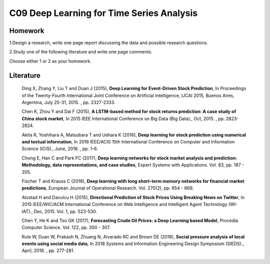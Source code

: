 *******************************************
C09 Deep Learning for Time Series Analysis
*******************************************

Homework
========

1.Design a research, write one page report discussing the data and possible research questions.

2.Study one of the following literature and write one page comments.

Choose either 1 or 2 as your homework.


Literature
==========

  Ding X, Zhang Y, Liu T and Duan J (2015), **Deep Learning for Event-Driven Stock Prediction**, In Proceedings of the Twenty-Fourth International Joint Conference on Artificial Intelligence, IJCAI 2015, Buenos Aires, Argentina, July 25-31, 2015. , pp. 2327-2333.

  Chen K, Zhou Y and Dai F (2015), **A LSTM-based method for stock returns prediction: A case study of China stock market**, In 2015 IEEE International Conference on Big Data (Big Data)., Oct, 2015. , pp. 2823-2824.

  Akita R, Yoshihara A, Matsubara T and Uehara K (2016), **Deep learning for stock prediction using numerical and textual information**, In 2016 IEEE/ACIS 15th International Conference on Computer and Information Science (ICIS)., June, 2016. , pp. 1-6.

  Chong E, Han C and Park FC (2017), **Deep learning networks for stock market analysis and prediction: Methodology, data representations, and case studies**, Expert Systems with Applications. Vol. 83, pp. 187 - 205.

  Fischer T and Krauss C (2018), **Deep learning with long short-term memory networks for financial market predictions**, European Journal of Operational Research. Vol. 270(2), pp. 654 - 669.

  Alostad H and Davulcu H (2015), **Directional Prediction of Stock Prices Using Breaking News on Twitter**, In 2015 IEEE/WIC/ACM International Conference on Web Intelligence and Intelligent Agent Technology (WI-IAT)., Dec, 2015. Vol. 1, pp. 523-530.

  Chen Y, He K and Tso GK (2017), **Forecasting Crude Oil Prices: a Deep Learning based Model**, Procedia Computer Science. Vol. 122, pp. 300 - 307.

  Rule W, Duan W, Prakash N, Zhuang N, Alvarado RC and Brown DE (2018), **Social pressure analysis of local events using social media data**, In 2018 Systems and Information Engineering Design Symposium (SIEDS)., April, 2018. , pp. 277-281.
